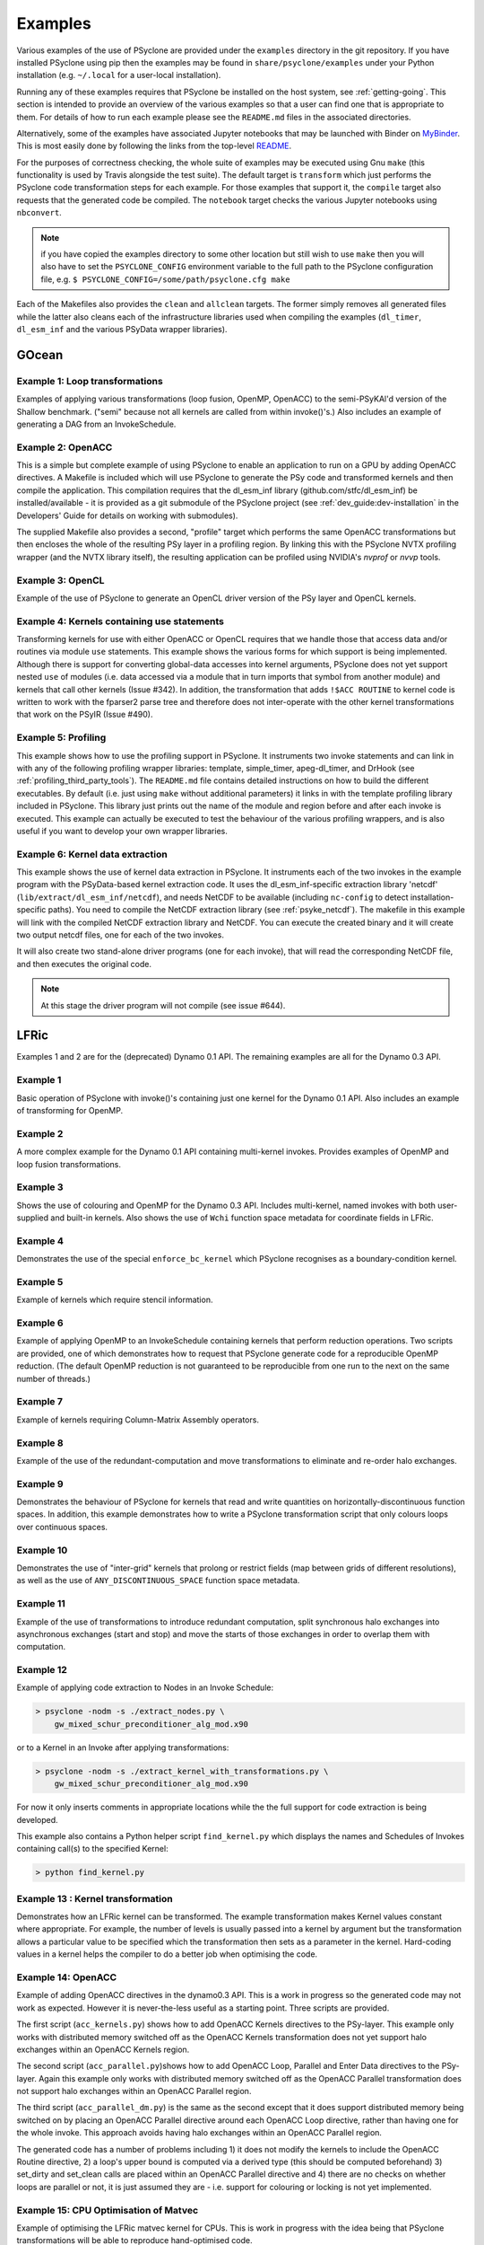 .. -----------------------------------------------------------------------------
.. BSD 3-Clause License
..
.. Copyright (c) 2018-2020, Science and Technology Facilities Council.
.. All rights reserved.
..
.. Redistribution and use in source and binary forms, with or without
.. modification, are permitted provided that the following conditions are met:
..
.. * Redistributions of source code must retain the above copyright notice, this
..   list of conditions and the following disclaimer.
..
.. * Redistributions in binary form must reproduce the above copyright notice,
..   this list of conditions and the following disclaimer in the documentation
..   and/or other materials provided with the distribution.
..
.. * Neither the name of the copyright holder nor the names of its
..   contributors may be used to endorse or promote products derived from
..   this software without specific prior written permission.
..
.. THIS SOFTWARE IS PROVIDED BY THE COPYRIGHT HOLDERS AND CONTRIBUTORS
.. "AS IS" AND ANY EXPRESS OR IMPLIED WARRANTIES, INCLUDING, BUT NOT
.. LIMITED TO, THE IMPLIED WARRANTIES OF MERCHANTABILITY AND FITNESS
.. FOR A PARTICULAR PURPOSE ARE DISCLAIMED. IN NO EVENT SHALL THE
.. COPYRIGHT HOLDER OR CONTRIBUTORS BE LIABLE FOR ANY DIRECT, INDIRECT,
.. INCIDENTAL, SPECIAL, EXEMPLARY, OR CONSEQUENTIAL DAMAGES (INCLUDING,
.. BUT NOT LIMITED TO, PROCUREMENT OF SUBSTITUTE GOODS OR SERVICES;
.. LOSS OF USE, DATA, OR PROFITS; OR BUSINESS INTERRUPTION) HOWEVER
.. CAUSED AND ON ANY THEORY OF LIABILITY, WHETHER IN CONTRACT, STRICT
.. LIABILITY, OR TORT (INCLUDING NEGLIGENCE OR OTHERWISE) ARISING IN
.. ANY WAY OUT OF THE USE OF THIS SOFTWARE, EVEN IF ADVISED OF THE
.. POSSIBILITY OF SUCH DAMAGE.
.. -----------------------------------------------------------------------------
.. Written by R. W. Ford and A. R. Porter, STFC Daresbury Lab
.. Modified by I. Kavcic, Met Office

.. _examples:

Examples
========

Various examples of the use of PSyclone are provided under the
``examples`` directory in the git repository. If you have installed
PSyclone using pip then the examples may be found in
``share/psyclone/examples`` under your Python installation
(e.g. ``~/.local`` for a user-local installation).

Running any of these examples requires that PSyclone be installed on
the host system, see :ref:`getting-going`. This section is intended
to provide an overview of the various examples so that a user can find
one that is appropriate to them. For details of how to run each
example please see the ``README.md`` files in the associated directories.

Alternatively, some of the examples have associated Jupyter notebooks
that may be launched with Binder on `MyBinder <https://mybinder.org/>`_.
This is most easily done by following the links from the top-level
`README <https://github.com/stfc/PSyclone#try-it-on-binder>`_.

For the purposes of correctness checking, the whole suite of examples
may be executed using Gnu ``make`` (this functionality is used by Travis
alongside the test suite). The default target is ``transform`` which
just performs the PSyclone code transformation steps for each
example. For those examples that support it, the ``compile`` target
also requests that the generated code be compiled. The ``notebook``
target checks the various Jupyter notebooks using ``nbconvert``.

.. note:: if you have copied the examples directory to some other
	  location but still wish to use ``make`` then you will also
	  have to set the ``PSYCLONE_CONFIG`` environment variable to
	  the full path to the PSyclone configuration file, e.g.
	  ``$ PSYCLONE_CONFIG=/some/path/psyclone.cfg make``

Each of the Makefiles also provides the ``clean`` and ``allclean``
targets.  The former simply removes all generated files while the
latter also cleans each of the infrastructure libraries used when
compiling the examples (``dl_timer``, ``dl_esm_inf`` and the various
PSyData wrapper libraries).

GOcean
------

Example 1: Loop transformations
^^^^^^^^^^^^^^^^^^^^^^^^^^^^^^^

Examples of applying various transformations (loop fusion, OpenMP,
OpenACC) to the semi-PSyKAl'd version of the Shallow
benchmark. ("semi" because not all kernels are called from within
invoke()'s.) Also includes an example of generating a DAG from an
InvokeSchedule.

Example 2: OpenACC
^^^^^^^^^^^^^^^^^^

This is a simple but complete example of using PSyclone to enable an
application to run on a GPU by adding OpenACC directives. A Makefile
is included which will use PSyclone to generate the PSy code and
transformed kernels and then compile the application. This compilation
requires that the dl_esm_inf library (github.com/stfc/dl_esm_inf) be
installed/available - it is provided as a git submodule of the PSyclone
project (see :ref:`dev_guide:dev-installation` in the Developers' Guide
for details on working with submodules).

The supplied Makefile also provides a second, "profile" target which
performs the same OpenACC transformations but then encloses the whole
of the resulting PSy layer in a profiling region. By linking this with
the PSyclone NVTX profiling wrapper (and the NVTX library itself), the
resulting application can be profiled using NVIDIA's `nvprof` or
`nvvp` tools.

Example 3: OpenCL
^^^^^^^^^^^^^^^^^

Example of the use of PSyclone to generate an OpenCL driver version of
the PSy layer and OpenCL kernels.

Example 4: Kernels containing use statements
^^^^^^^^^^^^^^^^^^^^^^^^^^^^^^^^^^^^^^^^^^^^

Transforming kernels for use with either OpenACC or OpenCL requires
that we handle those that access data and/or routines via module
``use`` statements. This example shows the various forms for which
support is being implemented. Although there is support for converting
global-data accesses into kernel arguments, PSyclone does not yet support
nested ``use`` of modules (i.e. data accessed via a module that in turn
imports that symbol from another module) and kernels that call other
kernels (Issue #342). In addition, the transformation that adds
``!$ACC ROUTINE`` to kernel code is written to work with the fparser2
parse tree and therefore does not inter-operate with the other kernel
transformations that work on the PSyIR (Issue #490).

Example 5: Profiling
^^^^^^^^^^^^^^^^^^^^

This example shows how to use the profiling support in PSyclone.
It instruments two invoke statements and can link in with any
of the following profiling wrapper libraries: template,
simple_timer, apeg-dl_timer, and DrHook (see
:ref:`profiling_third_party_tools`). The ``README.md``
file contains detailed instructions on how to build the
different executables. By default (i.e. just using ``make``
without additional parameters) it links in with the
template profiling library included in PSyclone. This library just
prints out the name of the module and region before and after each
invoke is executed. This example can actually be executed to
test the behaviour of the various profiling wrappers, and is
also useful if you want to develop your own wrapper libraries.


Example 6: Kernel data extraction
^^^^^^^^^^^^^^^^^^^^^^^^^^^^^^^^^

This example shows the use of kernel data extraction in PSyclone.
It instruments each of the two invokes in the example program
with the PSyData-based kernel extraction code.
It uses the dl_esm_inf-specific extraction library 'netcdf'
(``lib/extract/dl_esm_inf/netcdf``), and needs NetCDF to be
available (including ``nc-config`` to detect installation-specific
paths). You need to compile the NetCDF extraction library
(see :ref:`psyke_netcdf`).
The makefile in this example will link with the compiled NetCDF
extraction library and NetCDF. You can execute the created
binary and it will create two output netcdf files, one for
each of the two invokes.

It will also create two stand-alone driver programs (one for
each invoke), that will read the corresponding NetCDF file,
and then executes the original code.

.. note::
    At this stage the driver program will not compile
    (see issue #644).

.. _examples_lfric:

LFRic
------

Examples 1 and 2 are for the (deprecated) Dynamo 0.1 API. The remaining
examples are all for the Dynamo 0.3 API.

Example 1
^^^^^^^^^

Basic operation of PSyclone with invoke()'s containing just one kernel
for the Dynamo 0.1 API. Also includes an example of transforming for
OpenMP.

Example 2
^^^^^^^^^

A more complex example for the Dynamo 0.1 API containing multi-kernel
invokes. Provides examples of OpenMP and loop fusion transformations.

Example 3
^^^^^^^^^

Shows the use of colouring and OpenMP for the Dynamo 0.3 API. Includes
multi-kernel, named invokes with both user-supplied and built-in
kernels. Also shows the use of ``Wchi`` function space metadata for
coordinate fields in LFRic.

Example 4
^^^^^^^^^

Demonstrates the use of the special ``enforce_bc_kernel`` which
PSyclone recognises as a boundary-condition kernel.

Example 5
^^^^^^^^^

Example of kernels which require stencil information.

Example 6
^^^^^^^^^

Example of applying OpenMP to an InvokeSchedule containing kernels
that perform reduction operations. Two scripts are provided, one of
which demonstrates how to request that PSyclone generate code for a
reproducible OpenMP reduction. (The default OpenMP reduction is not
guaranteed to be reproducible from one run to the next on the same
number of threads.)

Example 7
^^^^^^^^^

Example of kernels requiring Column-Matrix Assembly operators.

Example 8
^^^^^^^^^

Example of the use of the redundant-computation and move
transformations to eliminate and re-order halo exchanges.

Example 9
^^^^^^^^^

Demonstrates the behaviour of PSyclone for kernels that read and write
quantities on horizontally-discontinuous function spaces. In addition,
this example demonstrates how to write a PSyclone transformation script
that only colours loops over continuous spaces.

Example 10
^^^^^^^^^^

Demonstrates the use of "inter-grid" kernels that prolong or restrict
fields (map between grids of different resolutions), as well as the
use of ``ANY_DISCONTINUOUS_SPACE`` function space metadata.

Example 11
^^^^^^^^^^

Example of the use of transformations to introduce redundant computation,
split synchronous halo exchanges into asynchronous exchanges (start and
stop) and move the starts of those exchanges in order to overlap them
with computation.

Example 12
^^^^^^^^^^

Example of applying code extraction to Nodes in an Invoke Schedule:

.. code-block:: bash

  > psyclone -nodm -s ./extract_nodes.py \
      gw_mixed_schur_preconditioner_alg_mod.x90

or to a Kernel in an Invoke after applying transformations:

.. code-block:: bash

  > psyclone -nodm -s ./extract_kernel_with_transformations.py \
      gw_mixed_schur_preconditioner_alg_mod.x90

For now it only inserts comments in appropriate locations while the
the full support for code extraction is being developed.

This example also contains a Python helper script ``find_kernel.py``
which displays the names and Schedules of Invokes containing call(s)
to the specified Kernel:

.. code-block:: bash

  > python find_kernel.py

Example 13 : Kernel transformation
^^^^^^^^^^^^^^^^^^^^^^^^^^^^^^^^^^

Demonstrates how an LFRic kernel can be transformed. The example
transformation makes Kernel values constant where appropriate. For
example, the number of levels is usually passed into a kernel by
argument but the transformation allows a particular value to be
specified which the transformation then sets as a parameter in the
kernel. Hard-coding values in a kernel helps the compiler to do a
better job when optimising the code.

Example 14: OpenACC
^^^^^^^^^^^^^^^^^^^

Example of adding OpenACC directives in the dynamo0.3 API. This is a
work in progress so the generated code may not work as
expected. However it is never-the-less useful as a starting
point. Three scripts are provided.

The first script (``acc_kernels.py``) shows how to add OpenACC Kernels
directives to the PSy-layer. This example only works with distributed
memory switched off as the OpenACC Kernels transformation does not yet
support halo exchanges within an OpenACC Kernels region.

The second script (``acc_parallel.py``)shows how to add OpenACC Loop,
Parallel and Enter Data directives to the PSy-layer. Again this
example only works with distributed memory switched off as the OpenACC
Parallel transformation does not support halo exchanges within an
OpenACC Parallel region.

The third script (``acc_parallel_dm.py``) is the same as the second
except that it does support distributed memory being switched on by
placing an OpenACC Parallel directive around each OpenACC Loop
directive, rather than having one for the whole invoke. This approach
avoids having halo exchanges within an OpenACC Parallel region.

The generated code has a number of problems including 1) it does not
modify the kernels to include the OpenACC Routine directive, 2) a
loop's upper bound is computed via a derived type (this should be
computed beforehand) 3) set_dirty and set_clean calls are placed
within an OpenACC Parallel directive and 4) there are no checks on
whether loops are parallel or not, it is just assumed they are -
i.e. support for colouring or locking is not yet implemented.

Example 15: CPU Optimisation of Matvec
^^^^^^^^^^^^^^^^^^^^^^^^^^^^^^^^^^^^^^

Example of optimising the LFRic matvec kernel for CPUs. This is work
in progress with the idea being that PSyclone transformations will be
able to reproduce hand-optimised code.

There is one script which, when run:

.. code-block:: bash

   > psyclone ./matvec_opt.py ../code/gw_mixed_schur_preconditioner_alg_mod.x90

will print out the modified matvec kernel code. At the moment no
transformations are included (as they are work-in-progress) so the
code that is output is the same as the original (but looks different
as it has been translated to PSyIR and then output by the PSyIR
fortran back-end).

NEMO
----

These examples may all be found in the ``examples/nemo`` directory.

Example 1: OpenMP parallelisation of tra_adv
^^^^^^^^^^^^^^^^^^^^^^^^^^^^^^^^^^^^^^^^^^^^

Demonstrates the use of PSyclone to parallelise the loops over vertical levels
in a NEMO tracer-advection benchmark using OpenMP.

Example 2: OpenMP parallelisation of traldf_iso
^^^^^^^^^^^^^^^^^^^^^^^^^^^^^^^^^^^^^^^^^^^^^^^

Demonstrates the use of PSyclone to parallelise the loops over vertical levels
in some NEMO tracer-diffusion code using OpenMP.

Example 3: OpenACC parallelisation of tra_adv
^^^^^^^^^^^^^^^^^^^^^^^^^^^^^^^^^^^^^^^^^^^^^

Demonstrates the introduction of simple OpenACC parallelisation (using the
``data`` and ``kernels`` directives) for a NEMO tracer-advection benchmark.

.. _nemo-eg4-sir:

Example 4: Transforming Fortran code to the SIR
^^^^^^^^^^^^^^^^^^^^^^^^^^^^^^^^^^^^^^^^^^^^^^^

Demonstrates that simple Fortran code examples which conform to the
NEMO API can be transformed to the Stencil Intermediate Representation
(SIR). The SIR is the front-end language to DAWN
(https://github.com/MeteoSwiss-APN/dawn), a tool which generates
optimised cuda, or gridtools code. Thus these simple Fortran examples
can be transformed to optimised cuda and/or gridtools code by using
PSyclone and then DAWN.

PSyIR
-----

Examples may all be found in the ``example/psyir`` directory. Read the
``README.md`` file in this directory for details.

create.py: Constructing PSyIR
^^^^^^^^^^^^^^^^^^^^^^^^^^^^^

A Python script that demonstrates the use of ``create`` methods to
build a PSyIR tree from scratch.
